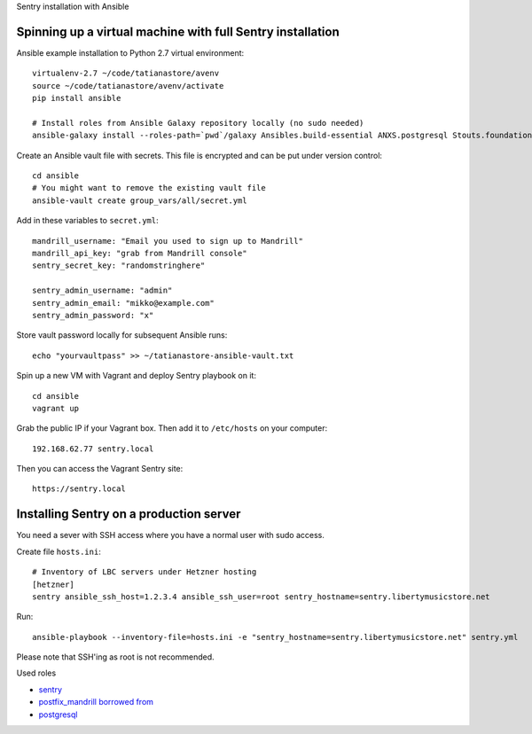 Sentry installation with Ansible

Spinning up a virtual machine with full Sentry installation
------------------------------------------------------------------------

Ansible example installation to Python 2.7 virtual environment::

    virtualenv-2.7 ~/code/tatianastore/avenv
    source ~/code/tatianastore/avenv/activate
    pip install ansible

    # Install roles from Ansible Galaxy repository locally (no sudo needed)
    ansible-galaxy install --roles-path=`pwd`/galaxy Ansibles.build-essential ANXS.postgresql Stouts.foundation Stouts.nginx Stouts.sentry

Create an Ansible vault file with secrets. This file is encrypted and can be put under version control::

    cd ansible
    # You might want to remove the existing vault file
    ansible-vault create group_vars/all/secret.yml

Add in these variables to ``secret.yml``::

    mandrill_username: "Email you used to sign up to Mandrill"
    mandrill_api_key: "grab from Mandrill console"
    sentry_secret_key: "randomstringhere"

    sentry_admin_username: "admin"
    sentry_admin_email: "mikko@example.com"
    sentry_admin_password: "x"

Store vault password locally for subsequent Ansible runs::

    echo "yourvaultpass" >> ~/tatianastore-ansible-vault.txt

Spin up a new VM with Vagrant and deploy Sentry playbook on it::

    cd ansible
    vagrant up

Grab the public IP if your Vagrant box. Then add it to ``/etc/hosts`` on your computer::

    192.168.62.77 sentry.local

Then you can access the Vagrant Sentry site::

    https://sentry.local

Installing Sentry on a production server
-----------------------------------------

You need a sever with SSH access where you have a normal user with sudo access.

Create file ``hosts.ini``::

    # Inventory of LBC servers under Hetzner hosting
    [hetzner]
    sentry ansible_ssh_host=1.2.3.4 ansible_ssh_user=root sentry_hostname=sentry.libertymusicstore.net

Run::

    ansible-playbook --inventory-file=hosts.ini -e "sentry_hostname=sentry.libertymusicstore.net" sentry.yml

Please note that SSH'ing as root is not recommended.

Used roles

* `sentry <https://github.com/Stouts/Stouts.sentry>`_

* `postfix_mandrill borrowed from <https://github.com/analytically/hadoop-ansible>`_

* `postgresql <https://galaxy.ansible.com/list#/roles/512>`_
